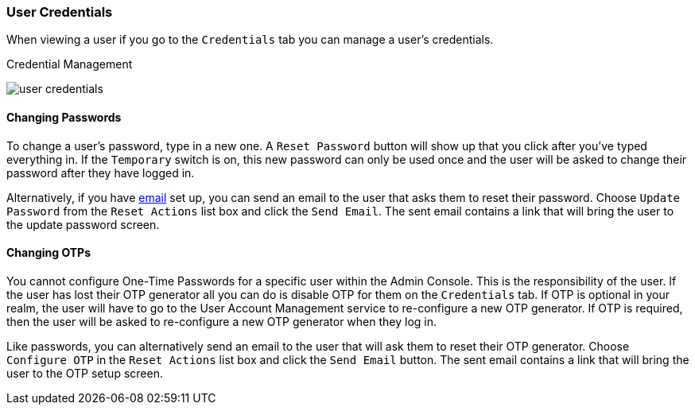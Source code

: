 

=== User Credentials

When viewing a user if you go to the `Credentials` tab you can manage a user's credentials.

.Credential Management
image:../../{{book.images}}/user-credentials.png[]

==== Changing Passwords

To change a user's password, type in a new one.  A `Reset Password` button will show up that you click after you've typed everything in.
If the `Temporary` switch is on, this new password can only be used once and the user will be asked to change their password after they have
logged in.

Alternatively, if you have <<fake/../../realms/email.adoc#_email, email>> set up, you can send an email to the user that asks
them to reset their password.  Choose `Update Password` from the `Reset Actions` list box and click the `Send Email`.
The sent email contains a link that will bring the user to the update password screen.

==== Changing OTPs

You cannot configure One-Time Passwords for a specific user within the Admin Console.  This is the responsibility of the user.
If the user has lost their OTP generator all you can do is disable OTP for them on the `Credentials` tab.
If OTP is optional in your realm, the user will have to go to the User Account Management service to re-configure a new
OTP generator. If OTP is required, then the user will be asked to re-configure a new OTP generator when they log in.

Like passwords, you can alternatively send an email to the user that will ask them to reset their OTP generator.  Choose
`Configure OTP` in the `Reset Actions` list box and click the `Send Email` button.  The sent email
contains a link that will bring the user to the OTP setup screen.
